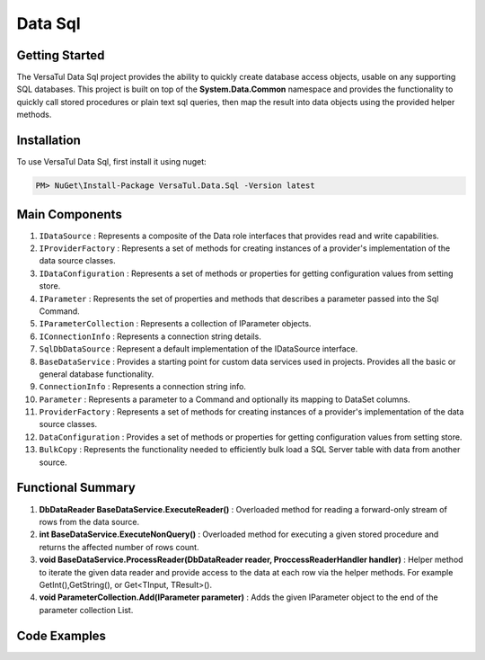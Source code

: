 Data Sql
================

Getting Started
----------------
The VersaTul Data Sql project provides the ability to quickly create database access objects, 
usable on any supporting SQL databases. This project is built on top of the **System.Data.Common** namespace and
provides the functionality to quickly call stored procedures or plain text sql queries, then map the result into data objects using the provided helper methods.

Installation
------------

To use VersaTul Data Sql, first install it using nuget:

.. code-block:: console
    
    PM> NuGet\Install-Package VersaTul.Data.Sql -Version latest

Main Components
----------------
#. ``IDataSource`` : Represents a composite of the Data role interfaces that provides read and write capabilities.
#. ``IProviderFactory`` : Represents a set of methods for creating instances of a provider's implementation of the data source classes.
#. ``IDataConfiguration`` : Represents a set of methods or properties for getting configuration values from setting store.
#. ``IParameter`` : Represents the set of properties and methods that describes a parameter passed into the Sql Command.
#. ``IParameterCollection`` : Represents a collection of IParameter objects.
#. ``IConnectionInfo`` : Represents a connection string details.
#. ``SqlDbDataSource`` :  Represent a default implementation of the IDataSource interface.
#. ``BaseDataService`` : Provides a starting point for custom data services used in projects. Provides all the basic or general database functionality.
#. ``ConnectionInfo`` : Represents a connection string info.
#. ``Parameter`` : Represents a parameter to a Command and optionally its mapping to DataSet columns.
#. ``ProviderFactory`` : Represents a set of methods for creating instances of a provider's implementation of the data source classes.
#. ``DataConfiguration`` : Provides a set of methods or properties for getting configuration values from setting store.
#. ``BulkCopy`` : Represents the functionality needed to efficiently bulk load a SQL Server table with data from another source.

Functional Summary
------------------
#. **DbDataReader BaseDataService.ExecuteReader()** : Overloaded method for reading a forward-only stream of rows from the data source.
#. **int BaseDataService.ExecuteNonQuery()** : Overloaded method for executing a given stored procedure and returns the affected number of rows count.
#. **void BaseDataService.ProcessReader(DbDataReader reader, ProccessReaderHandler handler)** : Helper method to iterate the given data reader and provide access to the data at each row via the helper methods. For example GetInt(),GetString(), or Get<TInput, TResult>().
#. **void ParameterCollection.Add(IParameter parameter)** : Adds the given IParameter object to the end of the parameter collection List.

Code Examples
-------------
.. code-block:: c#
    :caption: Simple Example Using Oracle as Database.

    using System.Data;
    using VersaTul.Configuration.Defaults.Sql;
    using VersaTul.Data.Sql;
    using VersaTul.Data.Sql.Configurations;
    using VersaTul.Data.Sql.Contracts;
    using VersaTul.Extensions;
    using VersaTul.Utilities;
    using VersaTul.Utilities.Contracts;

    namespace SqlDatabaseConnection
    {
        public class Program
        {
            static void Main(string[] args)
            {
                // Supported database engines.
                //MSSQL ---> System.Data.SqlClient.SqlClientFactory
                //SQLite ---> System.Data.SQLite.SQLiteFactory
                //MySql ---> MySql.Data.MySqlClient.MySqlClientFactory
                //PostgreSql ---> Npgsql.NpgsqlFactory
                //Oracle ---> Oracle.ManagedDataAccess.Client.OracleClientFactory

                //Register factory
                DbProviderFactories.RegisterFactory("Oracle.ManagedDataAccess.Client.OracleClientFactory", OracleClientFactory.Instance);

                // Setup configuration for Oracle Database querying
                var configSettings = new Builder().AddOrReplace(new[]
                {
                    //Tested with nuget package Oracle.ManagedDataAccess.Core Version 3.21.90
                    new KeyValuePair<string, object>("OracleSqlDb", new ConnectionInfo("User Id=SYS;Password=Secretdatabasepassword;Data Source=database-address.local.com/ORCLCDB;DBA Privilege=SYSDBA;", "Oracle.ManagedDataAccess.Client.OracleClientFactory")),
                    new KeyValuePair<string, object>("SqlDbConnectionName", "OracleSqlDb")

                }).BuildConfig();

                var dataConfiguration = new DataConfiguration(configSettings);

                // Setup needed class instance
                var providerFactory = new ProviderFactory();
                var commandFactory = new CommandFactory(dataConfiguration, providerFactory);
                var sqlDbDataSource = new SqlDbDataSource(commandFactory);
                var commonUtility = new CommonUtility();

                // Create our DAL or DataService class
                var dataService = new ProductDataService(sqlDbDataSource, commonUtility, commonUtility);

                // Get all products
                var products = dataService.Get();

                // get a known product 
                var product = dataService.Get(100);

                // Add a new product 
                var newProduct = dataService.Add(new Product
                {
                    CategoryId = 1,
                    Description = "Some product description",
                    ListPrice = 100.99m,
                    Name = "A cool Product Name",
                    StandardCost = 50.99m
                });

            }
        }

        // Data Model 
        public class Product
        {
            public int Id { get; set; }
            public string? Name { get; set; }
            public string? Description { get; set; }
            public decimal StandardCost { get; set; }
            public decimal ListPrice { get; set; }
            public int CategoryId { get; set; }
        }

        // DAL Or Data Service layer
        public interface IProductService
        {
            Product Add(Product product);
            Product? Get(int productId);
            IEnumerable<Product> Get();
        }

        // By inheriting from BaseDataService all project specific data service will have the common functionality they need to access the dataSource.        
        public class ProductDataService : BaseDataService, IProductService
        {
            public ProductDataService(IDataSource dataSource, INullFiltering filtering, IUtility utility) : base(dataSource, filtering, utility) { }

            // using stored command example 
            public IEnumerable<Product> Get()
            {
                var products = new List<Product>();

                // using the ProcessReader method to read the return DbDataReader from ExecuteReader.
                // technique commonly used to populate data models from returned data. 
                ProcessReader(ExecuteReader(new StoredCommand("GetAllProducts")), (position) =>
                {
                    // position parameter: useful for multiple result sets, this value represents which reader is currently being read from in the result set.
                    // this information can then be used to populate different models in the lambda helper method. 
                    products.Add(new Product
                    {
                        CategoryId = Get((Product prod) => prod.CategoryId),
                        Description = Get((Product prod) => prod.Description),
                        Id = Get((Product prod) => prod.Id),
                        ListPrice = Get((Product prod) => prod.ListPrice),
                        Name = Get((Product prod) => prod.Name),
                        StandardCost = Get((Product prod) => prod.StandardCost)
                    });
                });

                return products;
            }

            // using command text example 
            public Product? Get(int productId)
            {
                Product? product = null;

                var commandText = @"select  product_id as Id,
                                            product_name as Name,
                                            description as Description,
                                            standard_cost as StandardCost,
                                            list_price as ListPrice,
                                            category_id as CategoryId
                                    from products
                                    where product_id = :productId";

                var parameterCollection = new ParameterCollection();
                parameterCollection.Add(new Parameter("productId", productId, DbType.Int32, 0, ParameterDirection.Input));

                // using the ProcessReader method to read the return DbDataReader from ExecuteReader.
                // technique commonly used to populate data models from returned data. 
                ProcessReader(ExecuteReader(new DataCommand(commandText, DataCommandType.Query), parameterCollection), (position) =>
                {
                    product = new Product
                    {
                        CategoryId = Get((Product prod) => prod.CategoryId),
                        Description = Get((Product prod) => prod.Description),
                        Id = Get((Product prod) => prod.Id),
                        ListPrice = Get((Product prod) => prod.ListPrice),
                        Name = Get((Product prod) => prod.Name),
                        StandardCost = Get((Product prod) => prod.StandardCost)
                    };
                });

                return product;
            }

            // using stored procedure to insert data.
            public Product Add(Product product)
            {
                var parameterCollection = new ParameterCollection();
                parameterCollection.Add(new Parameter("description", product.Description, DbType.String, 500, ParameterDirection.Input));
                parameterCollection.Add(new Parameter("standard_cost", product.StandardCost, DbType.Decimal, 0, ParameterDirection.Input));
                parameterCollection.Add(new Parameter("product_name", product.Name, DbType.String, 500, ParameterDirection.Input));
                parameterCollection.Add(new Parameter("list_price", product.ListPrice, DbType.Decimal, 0, ParameterDirection.Input));
                parameterCollection.Add(new Parameter("category_id", product.CategoryId, DbType.Int32, 0, ParameterDirection.Input));
                parameterCollection.Add(new Parameter("product_id", product.Id, DbType.Int32, 0, ParameterDirection.Output));

                ExecuteNonQuery(new StoredCommand("InsertProduct"), parameterCollection);

                product.Id = parameterCollection["product_id"].Value.To<int>();

                return product;
            }
        }
    }


.. code-block:: c#
    :caption: Simple Example Using IoC and Oracle as Database.

    // AutoFac as IoC container
    public class AppModule : Module
    {
        protected override void Load(ContainerBuilder builder)
        {
            //Configs
            var configSettings = new Builder().AddOrReplace(new[]
            {
                new KeyValuePair<string,object>("OracleSqlDb", new ConnectionInfo("User Id=SYS;Password=Secretdatabasepassword;Data Source=database-address.local.com/ORCLCDB;DBA Privilege=SYSDBA;","Oracle.ManagedDataAccess.Client.OracleClientFactory")),
                new KeyValuePair<string, object>("SqlDbConnectionName", "OracleSqlDb")
            }).BuildConfig();

            // Registering config to help with creation of DataConfiguration class.
            builder.RegisterInstance(configSettings);

            //Singletons
            builder.RegisterType<CommonUtility>().As<IUtility>().As<INullFiltering>().As<IGenerator>().SingleInstance();
            builder.RegisterType<SqlDbDataSource>().As<IDataSource>().SingleInstance();
            builder.RegisterType<CommandFactory>().As<ICommandFactory>().SingleInstance();
            builder.RegisterType<ProviderFactory>().As<IProviderFactory>().SingleInstance();
            builder.RegisterType<DataConfiguration>().As<IDataConfiguration>().SingleInstance();

            //Per Dependency
            builder.RegisterType<EmployeeDataService>().As<IEmployeeService>().InstancePerLifetimeScope();
            builder.RegisterType<ProductDataService>().As<IProductService>().InstancePerLifetimeScope();
        }
    }

    // Data Service usage could look like the following:
    [Route("api/product")]
    public class ProductController: Controller
    {
        private readonly IProductService productService;

        public ProductController(IProductService productService)
        {
            this.productService = productService;
        }

        // Get
        [HttpGet]
        public IActionResult GetProducts()
        {
            var products = productService.Get();

            return OK(products);
        }

        [HttpGet("{id}")]
        public IActionResult GetProduct(string id)
        {
            var product = productService.Get(id);

            if(product == null)
                return NotFound();

            return OK(product);
        }
         
        [HttpPost]
        public IActionResult CreateProduct(CreateProductModel model)
        {
            var product = productService.Add(new Product
            {
                Name = model.Name
                Description = model.Description
                StandardCost = model.StandardCost
                ListPrice = model.ListPrice
                CategoryId = model.CategoryId
            });

            return OK(product);
        }
    } 